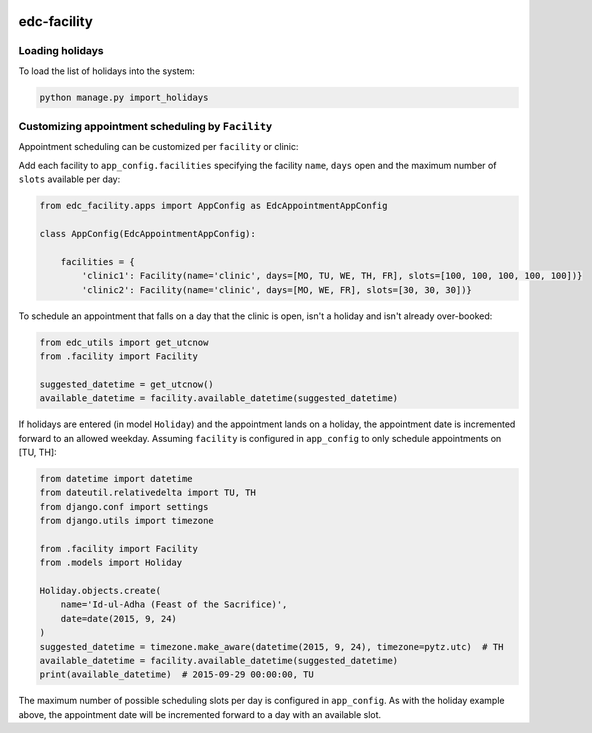 |pypi| |travis| |codecov| |downloads|


edc-facility
------------

Loading holidays
++++++++++++++++

To load the list of holidays into the system:

.. code-block:: python

    python manage.py import_holidays


Customizing appointment scheduling by ``Facility``
++++++++++++++++++++++++++++++++++++++++++++++++

Appointment scheduling can be customized per ``facility`` or clinic:

Add each facility to ``app_config.facilities`` specifying the facility ``name``, ``days`` open and the maximum number of ``slots`` available per day:

.. code-block:: python

    from edc_facility.apps import AppConfig as EdcAppointmentAppConfig

    class AppConfig(EdcAppointmentAppConfig):

        facilities = {
            'clinic1': Facility(name='clinic', days=[MO, TU, WE, TH, FR], slots=[100, 100, 100, 100, 100])}
            'clinic2': Facility(name='clinic', days=[MO, WE, FR], slots=[30, 30, 30])}

To schedule an appointment that falls on a day that the clinic is open, isn't a holiday and isn't already over-booked:

.. code-block:: python

    from edc_utils import get_utcnow
    from .facility import Facility
    
    suggested_datetime = get_utcnow()
    available_datetime = facility.available_datetime(suggested_datetime)


If holidays are entered (in model ``Holiday``) and the appointment lands on a holiday, the appointment date is incremented forward to an allowed weekday. Assuming ``facility`` is configured in ``app_config`` to only schedule appointments on [TU, TH]:

.. code-block:: python

    from datetime import datetime
    from dateutil.relativedelta import TU, TH
    from django.conf import settings
    from django.utils import timezone

    from .facility import Facility
    from .models import Holiday
    
    Holiday.objects.create(
        name='Id-ul-Adha (Feast of the Sacrifice)',
        date=date(2015, 9, 24)
    )
    suggested_datetime = timezone.make_aware(datetime(2015, 9, 24), timezone=pytz.utc)  # TH
    available_datetime = facility.available_datetime(suggested_datetime)
    print(available_datetime)  # 2015-09-29 00:00:00, TU

The maximum number of possible scheduling slots per day is configured in ``app_config``. As with the holiday example above, the appointment date will be incremented forward to a day with an available slot.



.. |pypi| image:: https://img.shields.io/pypi/v/edc-facility.svg
    :target: https://pypi.python.org/pypi/edc-facility
    
.. |travis| image:: https://travis-ci.org/clinicedc/edc-facility.svg?branch=develop
    :target: https://travis-ci.org/clinicedc/edc-facility
    
.. |codecov| image:: https://codecov.io/gh/clinicedc/edc-facility/branch/develop/graph/badge.svg
  :target: https://codecov.io/gh/clinicedc/edc-facility

.. |downloads| image:: https://pepy.tech/badge/edc-facility
   :target: https://pepy.tech/project/edc-facility
